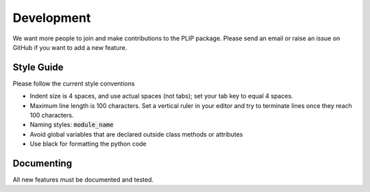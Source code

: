Development
===========
We want more people to join and make contributions to the PLIP package. Please send an email or raise an issue on GitHub if you want to add 
a new feature.

Style Guide
-----------

Please follow the current style conventions 

- Indent size is 4 spaces, and use actual spaces (not tabs); set your tab key to equal 4 spaces.
- Maximum line length is 100 characters. Set a vertical ruler in your editor and try to terminate
  lines once they reach 100 characters. 
- Naming styles: :code:`module_name`
- Avoid global variables that are declared outside class methods or attributes
- Use black for formatting the python code



Documenting
-----------
All new features must be documented and tested.
